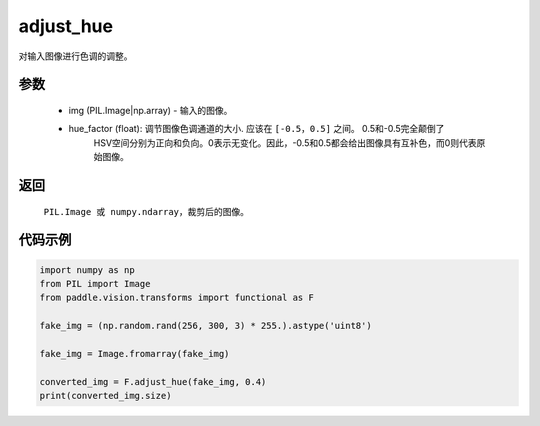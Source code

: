.. _cn_api_vision_transforms_adjust_hue:

adjust_hue
-------------------------------

.. py:function:: paddle.vision.transforms.adjust_hue(img, hue_factor)

对输入图像进行色调的调整。

参数
:::::::::

    - img (PIL.Image|np.array) - 输入的图像。
    - hue_factor (float): 调节图像色调通道的大小. 应该在 ``[-0.5，0.5]`` 之间。 0.5和-0.5完全颠倒了
            HSV空间分别为正向和负向。0表示无变化。因此，-0.5和0.5都会给出图像具有互补色，而0则代表原始图像。

返回
:::::::::

    ``PIL.Image 或 numpy.ndarray``，裁剪后的图像。

代码示例
:::::::::

.. code-block:: python

    import numpy as np
    from PIL import Image
    from paddle.vision.transforms import functional as F

    fake_img = (np.random.rand(256, 300, 3) * 255.).astype('uint8')

    fake_img = Image.fromarray(fake_img)

    converted_img = F.adjust_hue(fake_img, 0.4)
    print(converted_img.size)
        